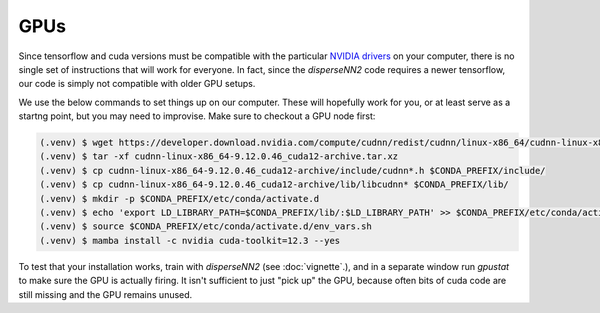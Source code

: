 

.. _gpus:

GPUs
----

Since tensorflow and cuda versions must be compatible with the particular `NVIDIA drivers <https://www.tensorflow.org/install/source#gpu>`_ on your computer, there is no single set of instructions that will work for everyone. In fact, since the `disperseNN2` code requires a newer tensorflow, our code is simply not compatible with older GPU setups.

We use the below commands to set things up on our computer. These will hopefully work for you, or at least serve as a startng point, but you may need to improvise. Make sure to checkout a GPU node first:

.. code-block:: console

                (.venv) $ wget https://developer.download.nvidia.com/compute/cudnn/redist/cudnn/linux-x86_64/cudnn-linux-x86_64-9.12.0.46_cuda12-archive.tar.xz
                (.venv) $ tar -xf cudnn-linux-x86_64-9.12.0.46_cuda12-archive.tar.xz
                (.venv) $ cp cudnn-linux-x86_64-9.12.0.46_cuda12-archive/include/cudnn*.h $CONDA_PREFIX/include/
                (.venv) $ cp cudnn-linux-x86_64-9.12.0.46_cuda12-archive/lib/libcudnn* $CONDA_PREFIX/lib/
                (.venv) $ mkdir -p $CONDA_PREFIX/etc/conda/activate.d
                (.venv) $ echo 'export LD_LIBRARY_PATH=$CONDA_PREFIX/lib/:$LD_LIBRARY_PATH' >> $CONDA_PREFIX/etc/conda/activate.d/env_vars.sh
                (.venv) $ source $CONDA_PREFIX/etc/conda/activate.d/env_vars.sh
                (.venv) $ mamba install -c nvidia cuda-toolkit=12.3 --yes
		
To test that your installation works, train with `disperseNN2` (see  :doc:`vignette`.), and in a separate window run `gpustat` to make sure the GPU is actually firing. It isn't sufficient to just "pick up" the GPU, because often bits of cuda code are still missing and the GPU remains unused.
